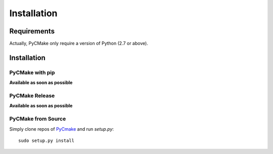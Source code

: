 .. _install:

Installation
============

Requirements
------------

Actually, PyCMake only require a version of Python (2.7 or above).

Installation
------------

PyCMake with pip
~~~~~~~~~~~~~~~~

**Available as soon as possible**

PyCMake Release
~~~~~~~~~~~~~~~

**Available as soon as possible**

PyCMake from Source
~~~~~~~~~~~~~~~~~~~

Simply clone repos of `PyCmake`_ and run `setup.py`::

    sudo setup.py install

.. _PyCMake: https://github.com/algorys/pycmake
